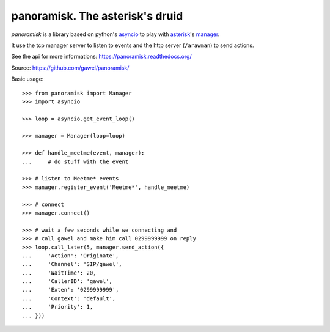 ================================================
panoramisk. The asterisk's druid
================================================

.. image:: https://travis-ci.org/gawel/panoramisk.png?branch=master
  :target: https://travis-ci.org/gawel/panoramisk
.. image:: https://coveralls.io/repos/gawel/panoramisk/badge.png?branch=master
  :target: https://coveralls.io/r/gawel/panoramisk?branch=master
.. image:: https://pypip.in/v/panoramisk/badge.png
   :target: https://crate.io/packages/panoramisk/
.. image:: https://pypip.in/d/panoramisk/badge.png
   :target: https://crate.io/packages/panoramisk/

`panoramisk` is a library based on python's `asyncio
<http://docs.python.org/dev/library/asyncio.html>`_ to play with `asterisk
<http://www.asterisk.org/community/documentation>`_'s `manager
<https://wiki.asterisk.org/wiki/display/AST/The+Asterisk+Manager+TCP+IP+API>`_.

It use the tcp manager server to listen to events and the http server (``/arawman``) to send actions.

See the api for more informations: https://panoramisk.readthedocs.org/

Source: https://github.com/gawel/panoramisk/

Basic usage::

    >>> from panoramisk import Manager
    >>> import asyncio

    >>> loop = asyncio.get_event_loop()

    >>> manager = Manager(loop=loop)

    >>> def handle_meetme(event, manager):
    ...     # do stuff with the event

    >>> # listen to Meetme* events
    >>> manager.register_event('Meetme*', handle_meetme)

    >>> # connect
    >>> manager.connect()

    >>> # wait a few seconds while we connecting and
    >>> # call gawel and make him call 0299999999 on reply
    >>> loop.call_later(5, manager.send_action({
    ...     'Action': 'Originate',
    ...     'Channel': 'SIP/gawel',
    ...     'WaitTime': 20,
    ...     'CallerID': 'gawel',
    ...     'Exten': '0299999999',
    ...     'Context': 'default',
    ...     'Priority': 1,
    ... }))
